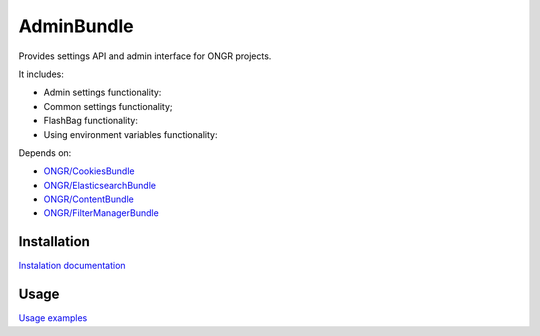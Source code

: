 ===========
AdminBundle
===========

Provides settings API and admin interface for ONGR projects.

.. image:: https://magnum.travis-ci.com/ongr-io/AdminBundle.svg?token=X35UxnxC4zoxXhsTMzw8&branch=master
    :target: https://magnum.travis-ci.com/ongr-io/AdminBundle

It includes:

- Admin settings functionality:
- Common settings functionality;
- FlashBag functionality:
- Using environment variables functionality:

Depends on:

- `ONGR/CookiesBundle <https://github.com/ongr-io/CookiesBundle>`_
- `ONGR/ElasticsearchBundle <https://github.com/ongr-io/ElasticsearchBundle>`_
- `ONGR/ContentBundle <https://github.com/ongr-io/ContentBundle>`_
- `ONGR/FilterManagerBundle <https://github.com/ongr-io/FilterManagerBundle>`_

Installation
~~~~~~~~~~~~

`Instalation documentation </Resources/doc/install.rst>`_

Usage
~~~~~

`Usage examples </Resources/doc/examples.rst>`_
